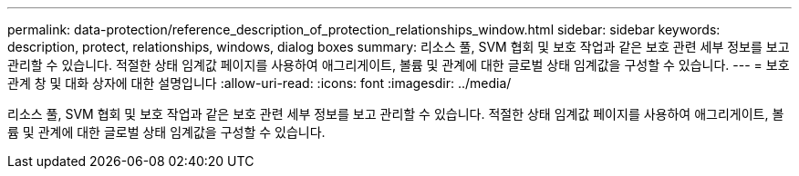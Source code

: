 ---
permalink: data-protection/reference_description_of_protection_relationships_window.html 
sidebar: sidebar 
keywords: description, protect, relationships, windows, dialog boxes 
summary: 리소스 풀, SVM 협회 및 보호 작업과 같은 보호 관련 세부 정보를 보고 관리할 수 있습니다. 적절한 상태 임계값 페이지를 사용하여 애그리게이트, 볼륨 및 관계에 대한 글로벌 상태 임계값을 구성할 수 있습니다. 
---
= 보호 관계 창 및 대화 상자에 대한 설명입니다
:allow-uri-read: 
:icons: font
:imagesdir: ../media/


[role="lead"]
리소스 풀, SVM 협회 및 보호 작업과 같은 보호 관련 세부 정보를 보고 관리할 수 있습니다. 적절한 상태 임계값 페이지를 사용하여 애그리게이트, 볼륨 및 관계에 대한 글로벌 상태 임계값을 구성할 수 있습니다.
